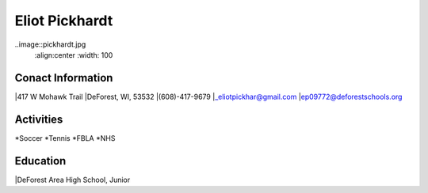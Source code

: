Eliot Pickhardt
================

..image::pickhardt.jpg
    :align:center
    :width: 100
    
Conact Information
-------------------
|417 W Mohawk Trail
|DeForest, WI, 53532
|(608)-417-9679
|`_eliotpickhar@gmail.com <mailto:eliotpickhar@gmail.com>`_
|ep09772@deforestschools.org

Activities
----------
*Soccer
*Tennis
*FBLA
*NHS

Education
---------
|DeForest Area High School, Junior

